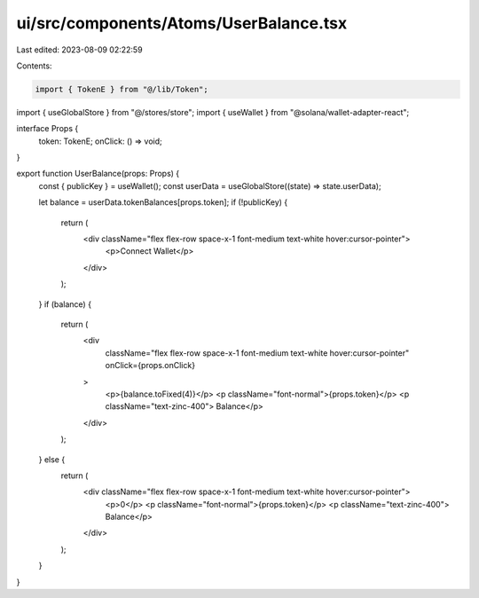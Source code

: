 ui/src/components/Atoms/UserBalance.tsx
=======================================

Last edited: 2023-08-09 02:22:59

Contents:

.. code-block:: tsx

    import { TokenE } from "@/lib/Token";
import { useGlobalStore } from "@/stores/store";
import { useWallet } from "@solana/wallet-adapter-react";

interface Props {
  token: TokenE;
  onClick: () => void;
}

export function UserBalance(props: Props) {
  const { publicKey } = useWallet();
  const userData = useGlobalStore((state) => state.userData);

  let balance = userData.tokenBalances[props.token];
  if (!publicKey) {
    return (
      <div className="flex flex-row space-x-1 font-medium text-white hover:cursor-pointer">
        <p>Connect Wallet</p>
      </div>
    );
  }
  if (balance) {
    return (
      <div
        className="flex flex-row space-x-1 font-medium text-white hover:cursor-pointer"
        onClick={props.onClick}
      >
        <p>{balance.toFixed(4)}</p>
        <p className="font-normal">{props.token}</p>
        <p className="text-zinc-400"> Balance</p>
      </div>
    );
  } else {
    return (
      <div className="flex flex-row space-x-1 font-medium text-white hover:cursor-pointer">
        <p>0</p>
        <p className="font-normal">{props.token}</p>
        <p className="text-zinc-400"> Balance</p>
      </div>
    );
  }
}


